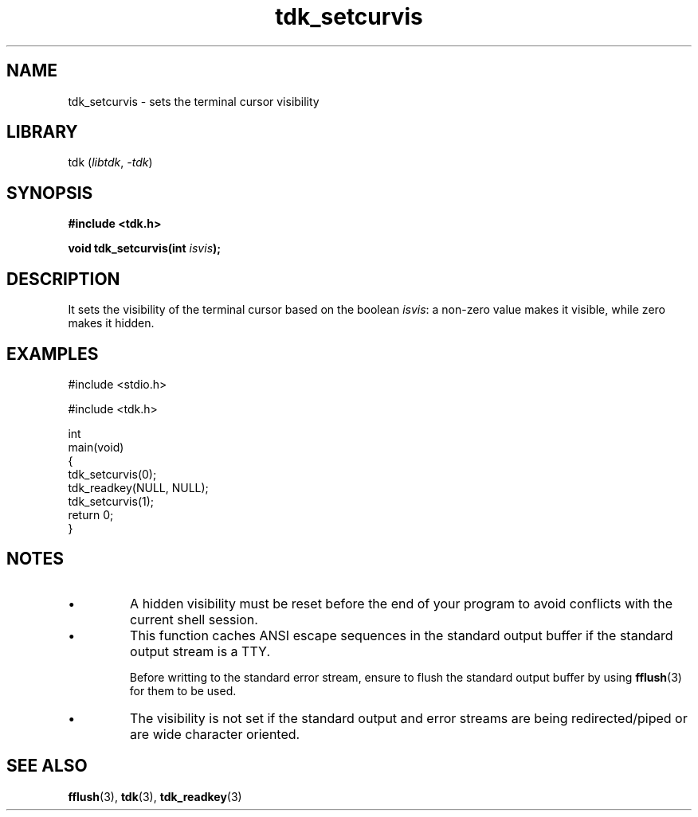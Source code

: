 .TH tdk_setcurvis 3 ${VERSION}

.SH NAME

.PP
tdk_setcurvis - sets the terminal cursor visibility

.SH LIBRARY

.PP
tdk (\fIlibtdk\fR, \fI-tdk\fR)

.SH SYNOPSIS

.nf
\fB#include <tdk.h>

void tdk_setcurvis(int \fIisvis\fB);\fR
.fi

.SH DESCRIPTION

.PP
It sets the visibility of the terminal cursor based on the boolean \fIisvis\fR: a non-zero value makes it visible, while zero makes it hidden.

.SH EXAMPLES

.nf
#include <stdio.h>

#include <tdk.h>

int
main(void)
{
    tdk_setcurvis(0);
    tdk_readkey(NULL, NULL);
    tdk_setcurvis(1);
    return 0;
}
.fi

.SH NOTES

.TP
.IP \\[bu]
A hidden visibility must be reset before the end of your program to avoid conflicts with the current shell session.

.TP
.IP \\[bu]
This function caches ANSI escape sequences in the standard output buffer if the standard output stream is a TTY.

Before writting to the standard error stream, ensure to flush the standard output buffer by using \fBfflush\fR(3) for them to be used.

.TP
.IP \\[bu]
The visibility is not set if the standard output and error streams are being redirected/piped or are wide character oriented.

.SH SEE ALSO

.BR fflush (3),
.BR tdk (3),
.BR tdk_readkey (3)
